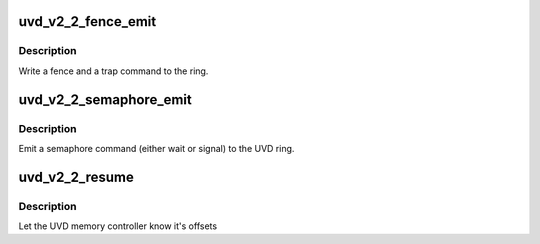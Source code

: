.. -*- coding: utf-8; mode: rst -*-
.. src-file: drivers/gpu/drm/radeon/uvd_v2_2.c

.. _`uvd_v2_2_fence_emit`:

uvd_v2_2_fence_emit
===================

.. c:function:: void uvd_v2_2_fence_emit(struct radeon_device *rdev, struct radeon_fence *fence)

    emit an fence & trap command

    :param struct radeon_device \*rdev:
        radeon_device pointer

    :param struct radeon_fence \*fence:
        fence to emit

.. _`uvd_v2_2_fence_emit.description`:

Description
-----------

Write a fence and a trap command to the ring.

.. _`uvd_v2_2_semaphore_emit`:

uvd_v2_2_semaphore_emit
=======================

.. c:function:: bool uvd_v2_2_semaphore_emit(struct radeon_device *rdev, struct radeon_ring *ring, struct radeon_semaphore *semaphore, bool emit_wait)

    emit semaphore command

    :param struct radeon_device \*rdev:
        radeon_device pointer

    :param struct radeon_ring \*ring:
        radeon_ring pointer

    :param struct radeon_semaphore \*semaphore:
        semaphore to emit commands for

    :param bool emit_wait:
        true if we should emit a wait command

.. _`uvd_v2_2_semaphore_emit.description`:

Description
-----------

Emit a semaphore command (either wait or signal) to the UVD ring.

.. _`uvd_v2_2_resume`:

uvd_v2_2_resume
===============

.. c:function:: int uvd_v2_2_resume(struct radeon_device *rdev)

    memory controller programming

    :param struct radeon_device \*rdev:
        radeon_device pointer

.. _`uvd_v2_2_resume.description`:

Description
-----------

Let the UVD memory controller know it's offsets

.. This file was automatic generated / don't edit.

